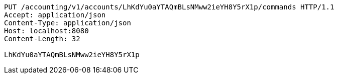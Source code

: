 [source,http,options="nowrap"]
----
PUT /accounting/v1/accounts/LhKdYu0aYTAQmBLsNMww2ieYH8Y5rX1p/commands HTTP/1.1
Accept: application/json
Content-Type: application/json
Host: localhost:8080
Content-Length: 32

LhKdYu0aYTAQmBLsNMww2ieYH8Y5rX1p
----